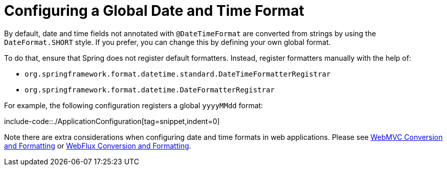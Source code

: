 [[format-configuring-formatting-globaldatetimeformat]]
= Configuring a Global Date and Time Format

By default, date and time fields not annotated with `@DateTimeFormat` are converted from
strings by using the `DateFormat.SHORT` style. If you prefer, you can change this by
defining your own global format.

To do that, ensure that Spring does not register default formatters. Instead, register
formatters manually with the help of:

* `org.springframework.format.datetime.standard.DateTimeFormatterRegistrar`
* `org.springframework.format.datetime.DateFormatterRegistrar`

For example, the following configuration registers a global `yyyyMMdd` format:

include-code::./ApplicationConfiguration[tag=snippet,indent=0]

Note there are extra considerations when configuring date and time formats in web
applications. Please see
xref:web/webmvc/mvc-config/conversion.adoc[WebMVC Conversion and Formatting] or
xref:web/webflux/config.adoc#webflux-config-conversion[WebFlux Conversion and Formatting].
